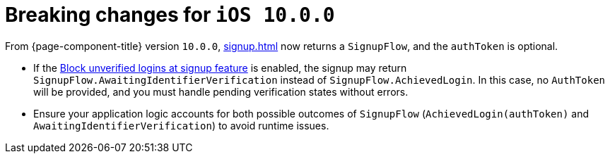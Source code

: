 = Breaking changes for `iOS 10.0.0`

From {page-component-title} version `10.0.0`, xref:signup.adoc[] now returns a `SignupFlow`, and the `authToken` is optional.

* If the xref:docs:ROOT:block-unverified-logins.adoc#block-unverified-logins[Block unverified logins at signup feature] is enabled, the signup may return `SignupFlow.AwaitingIdentifierVerification` instead of `SignupFlow.AchievedLogin`. 
In this case, no `AuthToken` will be provided, and you must handle pending verification states without errors.
* Ensure your application logic accounts for both possible outcomes of `SignupFlow` (`AchievedLogin(authToken)` and `AwaitingIdentifierVerification`) to avoid runtime issues.
